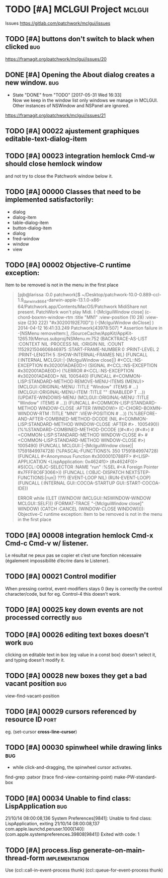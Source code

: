 # -*- mode:org; coding:utf-8 -*-
* TODO [#A] MCLGUI Project                                           :mclgui:

Issues https://gitlab.com/patchwork/mclgui/issues

** TODO [#A]       buttons don't switch to black when clicked           :bug:
https://framagit.org/patchwork/mclgui/issues/20

** DONE [#A]       Opening the About dialog creates a new window.       :bug:
   CLOSED: [2017-05-31 Wed 16:33]
   - State "DONE"       from "TODO"       [2017-05-31 Wed 16:33] \\
     Now we keep in the window list only windows we manage in MCLGUI.
     Other instances of NSWindow and NSPanel are ignored.

https://framagit.org/patchwork/mclgui/issues/21

** TODO [#A] 00022 ajustement graphiques editable-text-dialog-item
** TODO [#A] 00023 integration hemlock Cmd-w should close hemlock window
and not try to close the Patchwork window below it.
** TODO [#A] 00000 Classes that need to be implemented satisfactorily:

- dialog
- dialog-item
- table-dialog-item
- button-dialog-item
- dialog
- fred-window
- window
- view

** TODO [#A] 00002 Objective-C runtime exception:
Item to be removed is not in the menu in the first place

#+BEGIN_QUOTE

    [pjb@larissa :0.0 patchwork]$ ~/Desktop/patchwork-10.0-0.889-ccl-1.9_darwinx8664-darwin-apple-13.1.0-x86-64/Patchwork.app/Contents/MacOS/Patchwork
    MidiShare not present. PatchWork won't play Midi.
    (-[MclguiWindow close]                    (c-chord-boxmn-window-rtm :title "MN1" :view-position (10 28) :view-size (230 222) "#x30200192E70D"))
    (-[MclguiWindow doClose]                  )
    2014-04-12 16:41:33.249 Patchwork[43978:507] *** Assertion failure in -[NSMenu removeItem:], /SourceCache/AppKit/AppKit-1265.19/Menus.subproj/NSMenu.m:752
    (BACKTRACE-AS-LIST :CONTEXT NIL :PROCESS NIL :ORIGIN NIL :COUNT 1152921504606846975 :START-FRAME-NUMBER 0 :PRINT-LEVEL 2 :PRINT-LENGTH 5 :SHOW-INTERNAL-FRAMES NIL)
    (FUNCALL (:INTERNAL MCLGUI::|-[MclguiWindow close]|) #<CCL::NS-EXCEPTION #x302001ADAE0D>)
    (SIGNAL #<CCL::NS-EXCEPTION #x302001ADAE0D>)
    (%ERROR #<CCL::NS-EXCEPTION #x302001ADAE0D> NIL 1005440)
    (FUNCALL #<COMMON-LISP:STANDARD-METHOD REMOVE-MENU-ITEMS (MENU)> (MCLGUI::ORIGINAL-MENU :TITLE "Window" :ITEMS # ...) (MCLGUI::ORIGINAL-MENU-ITEM :TITLE "" :ENABLEDP T ...))
    (UPDATE-WINDOWS-MENU (MCLGUI::ORIGINAL-MENU :TITLE "Window" :ITEMS # ...))
    (FUNCALL #<COMMON-LISP:STANDARD-METHOD WINDOW-CLOSE :AFTER (WINDOW)> (C-CHORD-BOXMN-WINDOW-RTM :TITLE "MN1" :VIEW-POSITION # ...))
    (%%BEFORE-AND-AFTER-COMBINED-METHOD-DCODE (NIL #<COMMON-LISP:STANDARD-METHOD WINDOW-CLOSE :AFTER #> . 1005490))
    (%%STANDARD-COMBINED-METHOD-DCODE ((#<#>) (#<#>) #<COMMON-LISP:STANDARD-METHOD WINDOW-CLOSE #> #<COMMON-LISP:STANDARD-METHOD WINDOW-CLOSE #>) 1005490)
    (FUNCALL MCLGUI::|-[MclguiWindow close]| 17591849974728)
    (%PASCAL-FUNCTIONS% 350 17591849974728)
    (FUNCALL #<Anonymous Function #x300001D788FF> #<LISP-APPLICATION <LispApplication: 0x4624f0> (#x4624F0)> #S(CCL::OBJC-SELECTOR :NAME "run" :%SEL #<A Foreign Pointer #x7FFF8C6F3066>))
    (FUNCALL (:OBJC-DISPATCH NEXTSTEP-FUNCTIONS:|run|) ???)
    (EVENT-LOOP NIL)
    (RUN-EVENT-LOOP)
    (FUNCALL (:INTERNAL GUI::COCOA-STARTUP GUI::START-COCOA-IDE))

    ERROR while ((LET ((WINDOW (MCLGUI::NSWINDOW-WINDOW MCLGUI::SELF))) (FORMAT-TRACE "-[MclguiWindow close]" WINDOW) (CATCH :CANCEL (WINDOW-CLOSE WINDOW)))):
    Objective-C runtime exception:
    Item to be removed is not in the menu in the first place

#+END_QUOTE

** TODO [#A] 00008 integration hemlock Cmd-x Cmd-c Cmd-v w/ listener.

Le résultat ne peux pas se copier et c’est une fonction nécessaire (également impossibilité d’écrire dans le Listener).

** TODO [#A] 00021 Control modifier
When pressing control, event-modifiers stays 0 (key is correctly the control character/code,
but for eg. Control-4 this doesn't work.
** TODO [#A] 00025 key down events are not processed correctly          :bug:
** TODO [#A] 00026 editing text boxes doesn't work                      :bug:
clicking on editable text in box (eg value in a const box) doesn't select it, and typing doesn't modify it.
** TODO [#A] 00028 new boxes they get a bad vacant position             :bug:
view-find-vacant-position
** TODO [#A] 00029 cursors referenced by resource ID                   :port:
eg. (set-cursor *cross-line-cursor*)
** TODO [#A] 00030 spinwheel while drawing links                        :bug:
- while click-and-dragging, the spinwheel cursor activates.
find-grep :patxor
(trace find-view-containing-point)
make-PW-standard-box
** TODO [#A] 00034 Unable to find class: LispApplication                :bug:

21/10/14 08:00:08,136 System Preferences[9841]: Unable to find class: LispApplication, exiting
21/10/14 08:00:08,137 com.apple.launchd.peruser.1000[140]: (com.apple.systempreferences.39808[9841]) Exited with code: 1
** TODO [#A] process.lisp generate-on-main-thread-form       :implementation:
Use  (ccl::call-in-event-process thunk) (ccl::queue-for-event-process thunk)
